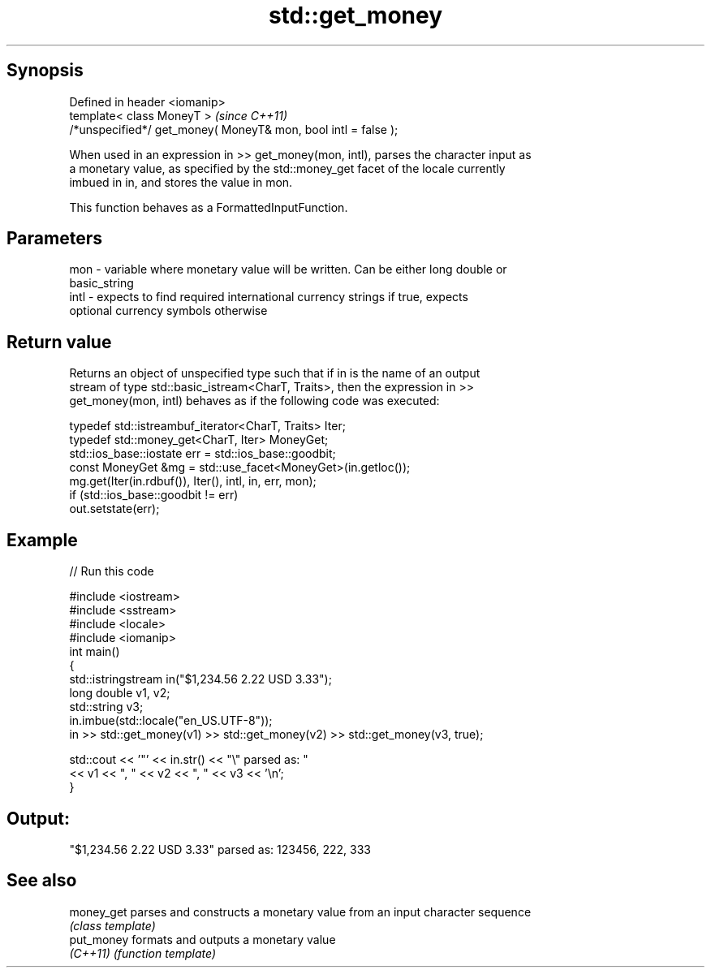.TH std::get_money 3 "Jun 28 2014" "2.0 | http://cppreference.com" "C++ Standard Libary"
.SH Synopsis
   Defined in header <iomanip>
   template< class MoneyT >                                      \fI(since C++11)\fP
   /*unspecified*/ get_money( MoneyT& mon, bool intl = false );

   When used in an expression in >> get_money(mon, intl), parses the character input as
   a monetary value, as specified by the std::money_get facet of the locale currently
   imbued in in, and stores the value in mon.

   This function behaves as a FormattedInputFunction.

.SH Parameters

   mon  - variable where monetary value will be written. Can be either long double or
          basic_string
   intl - expects to find required international currency strings if true, expects
          optional currency symbols otherwise

.SH Return value

   Returns an object of unspecified type such that if in is the name of an output
   stream of type std::basic_istream<CharT, Traits>, then the expression in >>
   get_money(mon, intl) behaves as if the following code was executed:

   typedef std::istreambuf_iterator<CharT, Traits> Iter;
   typedef std::money_get<CharT, Iter> MoneyGet;
   std::ios_base::iostate err = std::ios_base::goodbit;
   const MoneyGet &mg = std::use_facet<MoneyGet>(in.getloc());
   mg.get(Iter(in.rdbuf()), Iter(), intl, in, err, mon);
   if (std::ios_base::goodbit != err)
       out.setstate(err);

.SH Example

   
// Run this code

 #include <iostream>
 #include <sstream>
 #include <locale>
 #include <iomanip>
 int main()
 {
     std::istringstream in("$1,234.56 2.22 USD  3.33");
     long double v1, v2;
     std::string v3;
     in.imbue(std::locale("en_US.UTF-8"));
     in >> std::get_money(v1) >> std::get_money(v2) >> std::get_money(v3, true);
  
     std::cout << '"' << in.str() << "\\" parsed as: "
               << v1 << ", " << v2 << ", " << v3 << '\\n';
 }

.SH Output:

 "$1,234.56 2.22 USD  3.33" parsed as: 123456, 222, 333

.SH See also

   money_get parses and constructs a monetary value from an input character sequence
             \fI(class template)\fP 
   put_money formats and outputs a monetary value
   \fI(C++11)\fP   \fI(function template)\fP 
